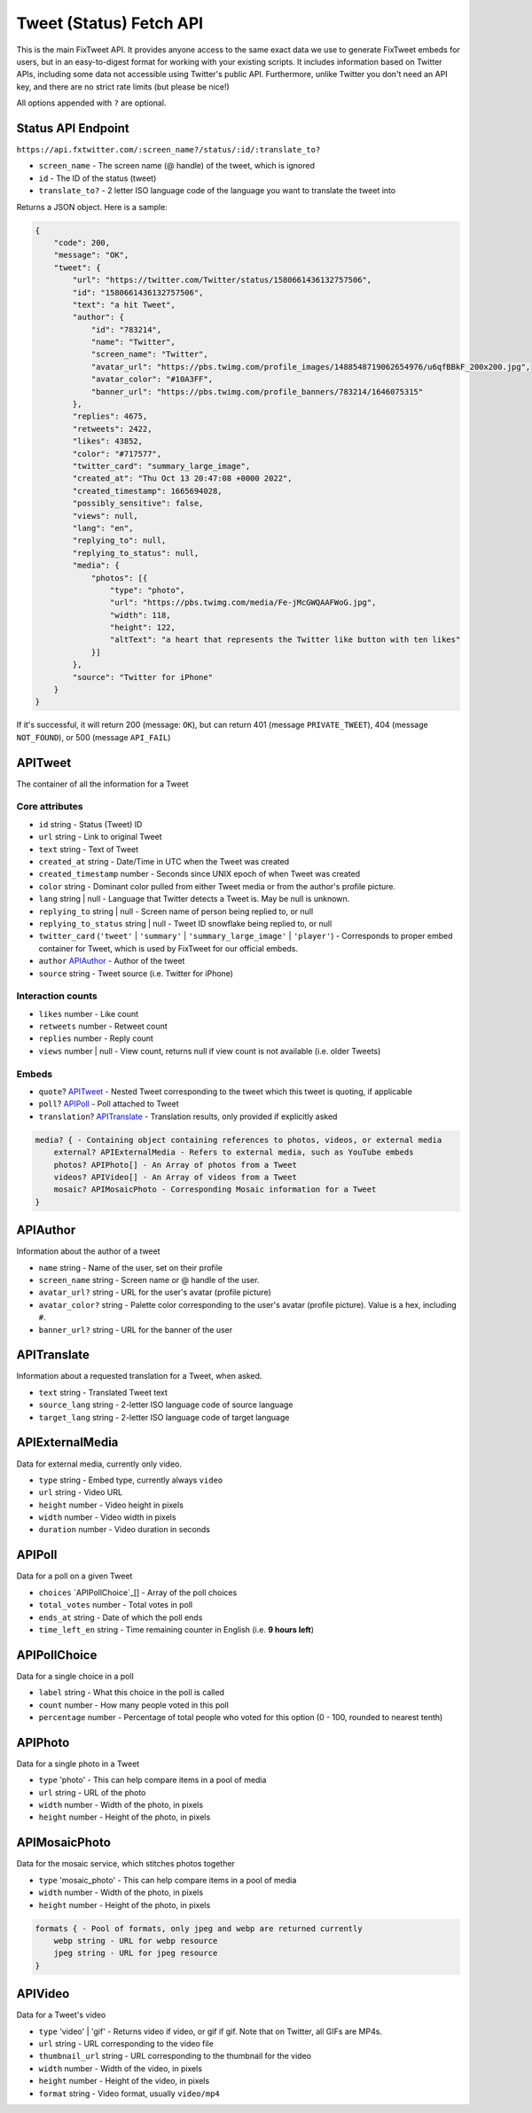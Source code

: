 Tweet (Status) Fetch API
================

This is the main FixTweet API. It provides anyone access to the same exact data we use to generate FixTweet embeds for users, but in an easy-to-digest format for working with your existing scripts. It includes information based on Twitter APIs, including some data not accessible using Twitter's public API. Furthermore, unlike Twitter you don't need an API key, and there are no strict rate limits (but please be nice!)

All options appended with ``?`` are optional.

Status API Endpoint
-------------------

``https://api.fxtwitter.com/:screen_name?/status/:id/:translate_to?``

- ``screen_name`` - The screen name (@ handle) of the tweet, which is ignored
- ``id`` - The ID of the status (tweet)
- ``translate_to?`` - 2 letter ISO language code of the language you want to translate the tweet into

Returns a JSON object. Here is a sample:

.. code-block:: json

    {
        "code": 200,
        "message": "OK",
        "tweet": {
            "url": "https://twitter.com/Twitter/status/1580661436132757506",
            "id": "1580661436132757506",
            "text": "a hit Tweet",
            "author": {
                "id": "783214",
                "name": "Twitter",
                "screen_name": "Twitter",
                "avatar_url": "https://pbs.twimg.com/profile_images/1488548719062654976/u6qfBBkF_200x200.jpg",
                "avatar_color": "#10A3FF",
                "banner_url": "https://pbs.twimg.com/profile_banners/783214/1646075315"
            },
            "replies": 4675,
            "retweets": 2422,
            "likes": 43852,
            "color": "#717577",
            "twitter_card": "summary_large_image",
            "created_at": "Thu Oct 13 20:47:08 +0000 2022",
            "created_timestamp": 1665694028,
            "possibly_sensitive": false,
            "views": null,
            "lang": "en",
            "replying_to": null,
            "replying_to_status": null,
            "media": {
                "photos": [{
                    "type": "photo",
                    "url": "https://pbs.twimg.com/media/Fe-jMcGWQAAFWoG.jpg",
                    "width": 118,
                    "height": 122,
                    "altText": "a heart that represents the Twitter like button with ten likes"
                }]
            },
            "source": "Twitter for iPhone"
        }
    }

If it's successful, it will return 200 (message: ``OK``), but can return 401 (message ``PRIVATE_TWEET``), 404 (message ``NOT_FOUND``), or 500 (message ``API_FAIL``)

APITweet
--------

The container of all the information for a Tweet

Core attributes
^^^^^^^^^^^^^^^

- ``id`` string - Status (Tweet) ID
- ``url`` string - Link to original Tweet
- ``text`` string - Text of Tweet
- ``created_at`` string - Date/Time in UTC when the Tweet was created
- ``created_timestamp`` number - Seconds since UNIX epoch of when Tweet was created 
- ``color`` string - Dominant color pulled from either Tweet media or from the author's profile picture.
- ``lang`` string | null - Language that Twitter detects a Tweet is. May be null is unknown.
- ``replying_to`` string | null - Screen name of person being replied to, or null
- ``replying_to_status`` string | null - Tweet ID snowflake being replied to, or null
- ``twitter_card`` (``'tweet'`` | ``'summary'`` | ``'summary_large_image'`` | ``'player'``) - Corresponds to proper embed container for Tweet, which is used by FixTweet for our official embeds. 
- ``author`` `APIAuthor`_ - Author of the tweet
- ``source`` string - Tweet source (i.e. Twitter for iPhone)

Interaction counts
^^^^^^^^^^^^^^^^^^

- ``likes`` number - Like count
- ``retweets`` number - Retweet count
- ``replies`` number - Reply count
- ``views`` number | null - View count, returns null if view count is not available (i.e. older Tweets)

Embeds
^^^^^^

- ``quote``? `APITweet`_ - Nested Tweet corresponding to the tweet which this tweet is quoting, if applicable
- ``poll``? `APIPoll`_ - Poll attached to Tweet
- ``translation``? `APITranslate`_ - Translation results, only provided if explicitly asked

.. code-block:: none

    media? { - Containing object containing references to photos, videos, or external media
        external? APIExternalMedia - Refers to external media, such as YouTube embeds
        photos? APIPhoto[] - An Array of photos from a Tweet
        videos? APIVideo[] - An Array of videos from a Tweet
        mosaic? APIMosaicPhoto - Corresponding Mosaic information for a Tweet
    }

APIAuthor
---------

Information about the author of a tweet

- ``name`` string - Name of the user, set on their profile
- ``screen_name`` string - Screen name or @ handle of the user.
- ``avatar_url?`` string - URL for the user's avatar (profile picture)
- ``avatar_color?`` string - Palette color corresponding to the user's avatar (profile picture). Value is a hex, including ``#``.
- ``banner_url?`` string - URL for the banner of the user

APITranslate
------------

Information about a requested translation for a Tweet, when asked.

- ``text`` string - Translated Tweet text
- ``source_lang`` string - 2-letter ISO language code of source language
- ``target_lang`` string - 2-letter ISO language code of target language

APIExternalMedia
----------------

Data for external media, currently only video.

- ``type`` string - Embed type, currently always ``video``
- ``url`` string - Video URL
- ``height`` number - Video height in pixels
- ``width`` number - Video width in pixels
- ``duration`` number - Video duration in seconds

APIPoll
-------

Data for a poll on a given Tweet

- ``choices`` `APIPollChoice`_[] - Array of the poll choices
- ``total_votes`` number - Total votes in poll
- ``ends_at`` string - Date of which the poll ends
- ``time_left_en`` string - Time remaining counter in English (i.e. **9 hours left**)

APIPollChoice
-------------

Data for a single choice in a poll

- ``label`` string - What this choice in the poll is called
- ``count`` number - How many people voted in this poll
- ``percentage`` number - Percentage of total people who voted for this option (0 - 100, rounded to nearest tenth)

APIPhoto
--------

Data for a single photo in a Tweet

- ``type`` 'photo' - This can help compare items in a pool of media
- ``url`` string - URL of the photo
- ``width`` number - Width of the photo, in pixels
- ``height`` number - Height of the photo, in pixels

APIMosaicPhoto
--------------

Data for the mosaic service, which stitches photos together

- ``type`` 'mosaic_photo' - This can help compare items in a pool of media
- ``width`` number - Width of the photo, in pixels
- ``height`` number - Height of the photo, in pixels

.. code-block:: none

    formats { - Pool of formats, only jpeg and webp are returned currently
        webp string - URL for webp resource
        jpeg string - URL for jpeg resource
    }

APIVideo
--------

Data for a Tweet's video

- ``type`` 'video' | 'gif' - Returns video if video, or gif if gif. Note that on Twitter, all GIFs are MP4s.
- ``url`` string - URL corresponding to the video file
- ``thumbnail_url`` string - URL corresponding to the thumbnail for the video
- ``width`` number - Width of the video, in pixels
- ``height`` number - Height of the video, in pixels
- ``format`` string - Video format, usually ``video/mp4``
